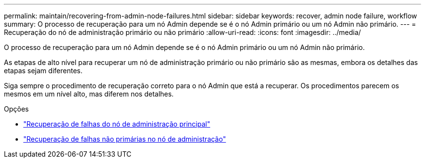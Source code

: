 ---
permalink: maintain/recovering-from-admin-node-failures.html 
sidebar: sidebar 
keywords: recover, admin node failure, workflow 
summary: O processo de recuperação para um nó Admin depende se é o nó Admin primário ou um nó Admin não primário. 
---
= Recuperação do nó de administração primário ou não primário
:allow-uri-read: 
:icons: font
:imagesdir: ../media/


[role="lead"]
O processo de recuperação para um nó Admin depende se é o nó Admin primário ou um nó Admin não primário.

As etapas de alto nível para recuperar um nó de administração primário ou não primário são as mesmas, embora os detalhes das etapas sejam diferentes.

Siga sempre o procedimento de recuperação correto para o nó Admin que está a recuperar. Os procedimentos parecem os mesmos em um nível alto, mas diferem nos detalhes.

.Opções
* link:recovering-from-primary-admin-node-failures.html["Recuperação de falhas do nó de administração principal"]
* link:recovering-from-non-primary-admin-node-failures.html["Recuperação de falhas não primárias no nó de administração"]

